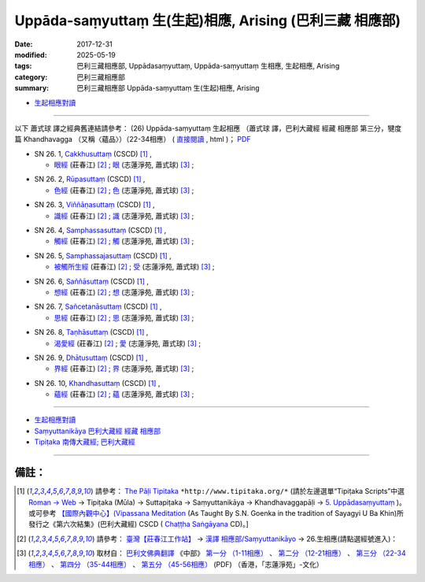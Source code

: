 Uppāda-saṃyuttaṃ 生(生起)相應, Arising (巴利三藏 相應部)
###############################################################

:date: 2017-12-31
:modified: 2025-05-19
:tags: 巴利三藏相應部, Uppādasaṃyuttaṃ, Uppāda-saṃyuttaṃ 生相應, 生起相應, Arising
:category: 巴利三藏相應部
:summary: 巴利三藏相應部 Uppāda-saṃyuttaṃ 生(生起)相應, Arising


- `生起相應對讀 <{filename}sn26-uppada-samyutta-parallel-reading%zh.rst>`__ 

------

以下 蕭式球 譯之經典舊連結請參考： (26) Uppāda-saṃyuttaṃ 生起相應 （蕭式球 譯，巴利大藏經 經藏 相應部 第三分，犍度篇 Khandhavagga （又稱〈蘊品〉）（22-34相應） ( `直接閱讀 <https://nanda.online-dhamma.net/doc-pdf-etc/siusk-chilieng-hk/相應部-第三分（22-34相應）.html>`__ , html )； `PDF <https://nanda.online-dhamma.net/doc-pdf-etc/siusk-chilieng-hk/%E7%9B%B8%E6%87%89%E9%83%A8-%E7%AC%AC%E4%B8%89%E5%88%86%EF%BC%8822-34%E7%9B%B8%E6%87%89%EF%BC%89-bookmarked.pdf>`__ 


.. _sn26_1:

- SN 26. 1, `Cakkhusuttaṃ <http://www.tipitaka.org/romn/cscd/s0303m.mul4.xml>`__ (CSCD) [1]_ , 

  * `眼經 <http://agama.buddhason.org/SN/SN0746.htm>`__ (莊春江) [2]_ ; `眼 <http://www.chilin.edu.hk/edu/report_section_detail.asp?section_id=61&id=505>`__ (志蓮淨苑, 蕭式球) [3]_ ;  


.. _sn26_2:

- SN 26. 2, `Rūpasuttaṃ <http://www.tipitaka.org/romn/cscd/s0303m.mul4.xml>`__ (CSCD) [1]_ , 

  * `色經 <http://agama.buddhason.org/SN/SN0747.htm>`__ (莊春江) [2]_ ; `色 <http://www.chilin.edu.hk/edu/report_section_detail.asp?section_id=61&id=505>`__ (志蓮淨苑, 蕭式球) [3]_ ;  


.. _sn26_3:

- SN 26. 3, `Viññāṇasuttaṃ <http://www.tipitaka.org/romn/cscd/s0303m.mul4.xml>`__ (CSCD) [1]_ , 

  * `識經 <http://agama.buddhason.org/SN/SN0748.htm>`__ (莊春江) [2]_ ; `識 <http://www.chilin.edu.hk/edu/report_section_detail.asp?section_id=61&id=505>`__ (志蓮淨苑, 蕭式球) [3]_ ;  


.. _sn26_4:

- SN 26. 4, `Samphassasuttaṃ <http://www.tipitaka.org/romn/cscd/s0303m.mul4.xml>`__ (CSCD) [1]_ , 

  * `觸經 <http://agama.buddhason.org/SN/SN0749.htm>`__ (莊春江) [2]_ ; `觸 <http://www.chilin.edu.hk/edu/report_section_detail.asp?section_id=61&id=505>`__ (志蓮淨苑, 蕭式球) [3]_ ;  


.. _sn26_5:

- SN 26. 5, `Samphassajasuttaṃ <http://www.tipitaka.org/romn/cscd/s0303m.mul4.xml>`__ (CSCD) [1]_ , 

  * `被觸所生經 <http://agama.buddhason.org/SN/SN0750.htm>`__ (莊春江) [2]_ ; `受 <http://www.chilin.edu.hk/edu/report_section_detail.asp?section_id=61&id=505>`__ (志蓮淨苑, 蕭式球) [3]_ ;  


.. _sn26_6:

- SN 26. 6, `Saññāsuttaṃ <http://www.tipitaka.org/romn/cscd/s0303m.mul4.xml>`__ (CSCD) [1]_ , 

  * `想經 <http://agama.buddhason.org/SN/SN0751.htm>`__ (莊春江) [2]_ ; `想 <http://www.chilin.edu.hk/edu/report_section_detail.asp?section_id=61&id=505>`__ (志蓮淨苑, 蕭式球) [3]_ ;  


.. _sn26_7:

- SN 26. 7, `Sañcetanāsuttaṃ <http://www.tipitaka.org/romn/cscd/s0303m.mul4.xml>`__ (CSCD) [1]_ , 

  * `思經 <http://agama.buddhason.org/SN/SN0752.htm>`__ (莊春江) [2]_ ; `思 <http://www.chilin.edu.hk/edu/report_section_detail.asp?section_id=61&id=505>`__ (志蓮淨苑, 蕭式球) [3]_ ;  


.. _sn26_8:

- SN 26. 8, `Taṇhāsuttaṃ <http://www.tipitaka.org/romn/cscd/s0303m.mul4.xml>`__ (CSCD) [1]_ , 

  * `渴愛經 <http://agama.buddhason.org/SN/SN0753.htm>`__ (莊春江) [2]_ ; `愛 <http://www.chilin.edu.hk/edu/report_section_detail.asp?section_id=61&id=505>`__ (志蓮淨苑, 蕭式球) [3]_ ;  


.. _sn26_9:

- SN 26. 9, `Dhātusuttaṃ <http://www.tipitaka.org/romn/cscd/s0303m.mul4.xml>`__ (CSCD) [1]_ , 

  * `界經 <http://agama.buddhason.org/SN/SN0754.htm>`__ (莊春江) [2]_ ; `界 <http://www.chilin.edu.hk/edu/report_section_detail.asp?section_id=61&id=505>`__ (志蓮淨苑, 蕭式球) [3]_ ;  


.. _sn26_10:

- SN 26. 10, `Khandhasuttaṃ <http://www.tipitaka.org/romn/cscd/s0303m.mul4.xml>`__ (CSCD) [1]_ , 

  * `蘊經 <http://agama.buddhason.org/SN/SN0755.htm>`__ (莊春江) [2]_ ; `蘊 <http://www.chilin.edu.hk/edu/report_section_detail.asp?section_id=61&id=505>`__ (志蓮淨苑, 蕭式球) [3]_ ;  

------

- `生起相應對讀 <{filename}sn26-uppada-samyutta-parallel-reading%zh.rst>`__ 

- `Saṃyuttanikāya 巴利大藏經 經藏 相應部 <{filename}samyutta-nikaaya%zh.rst>`__

- `Tipiṭaka 南傳大藏經; 巴利大藏經 <{filename}/articles/tipitaka/tipitaka%zh.rst>`__

------

備註：
+++++++

.. [1] 請參考： `The Pāḷi Tipitaka <http://www.tipitaka.org/>`__ ``*http://www.tipitaka.org/*`` (請於左邊選單“Tipiṭaka Scripts”中選 `Roman → Web <http://www.tipitaka.org/romn/>`__ → Tipiṭaka (Mūla) → Suttapiṭaka → Saṃyuttanikāya → Khandhavaggapāḷi → `5. Uppādasaṃyuttaṃ <http://www.tipitaka.org/romn/cscd/s0303m.mul4.xml>`__ )。或可參考 `【國際內觀中心】(Vipassana Meditation <http://www.dhamma.org/>`__ (As Taught By S.N. Goenka in the tradition of Sayagyi U Ba Khin)所發行之《第六次結集》(巴利大藏經) CSCD ( `Chaṭṭha Saṅgāyana <http://www.tipitaka.org/chattha>`__ CD)。]

.. [2] 請參考： `臺灣【莊春江工作站】 <http://agama.buddhason.org/index.htm>`__ → `漢譯 相應部/Saṃyuttanikāyo <http://agama.buddhason.org/SN/index.htm>`__ → 26.生相應(請點選經號進入)：

.. [3] 取材自： `巴利文佛典翻譯 <https://www.chilin.org/news/news-detail.php?id=202&type=2>`__ 《中部》 `第一分 （1-11相應） <https://www.chilin.org/upload/culture/doc/1666608343.pdf>`__ 、 `第二分 （12-21相應） <https://www.chilin.org/upload/culture/doc/1666608353.pdf>`__ 、 `第三分 （22-34相應） <https://www.chilin.org/upload/culture/doc/1666608363.pdf>`__  、 `第四分 （35-44相應） <https://www.chilin.org/upload/culture/doc/1666608375.pdf>`__ 、 `第五分 （45-56相應） <https://www.chilin.org/upload/culture/doc/1666608387.pdf>`__ (PDF) （香港，「志蓮淨苑」-文化）


..
  2025-05-19 add: 蕭式球 譯; old: 請參考： `香港【志蓮淨苑】文化部--佛學園圃--5. 南傳佛教 <http://www.chilin.edu.hk/edu/report_section.asp?section_id=5>`__ -- 5.1.巴利文佛典選譯-- 5.1.3.相應部（或 `志蓮淨苑文化部--研究員工作--研究文章 <http://www.chilin.edu.hk/edu/work_paragraph.asp>`__ ） → 5.1.3.相應部： `26 生起相應 <http://www.chilin.edu.hk/edu/report_section_detail.asp?section_id=61&id=505>`__ 
  12.31 finish 莊春江、蕭式球 & upload

  bak: mul0.xml>`__ (CSCD) [1]_ , (如何)渡瀑流, S i 1 (PTS page), 1. 1. 1, SN 1

  * 「對照之阿含經典」係參考： `SuttaCentral <https://suttacentral.net/sn1>`__

  create on 2017.07.17-- Under Construction! ; 12.31 editing
